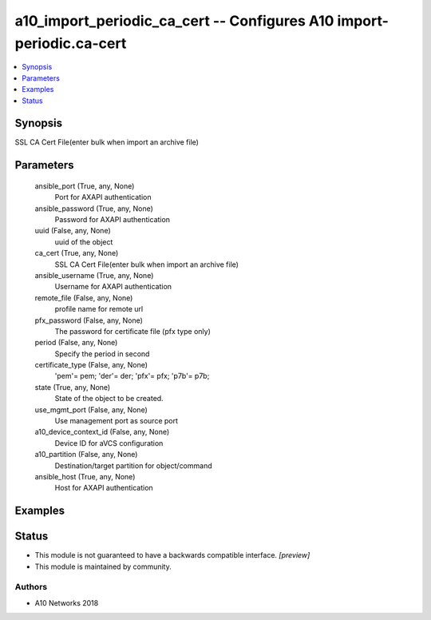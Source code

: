 .. _a10_import_periodic_ca_cert_module:


a10_import_periodic_ca_cert -- Configures A10 import-periodic.ca-cert
=====================================================================

.. contents::
   :local:
   :depth: 1


Synopsis
--------

SSL CA Cert File(enter bulk when import an archive file)






Parameters
----------

  ansible_port (True, any, None)
    Port for AXAPI authentication


  ansible_password (True, any, None)
    Password for AXAPI authentication


  uuid (False, any, None)
    uuid of the object


  ca_cert (True, any, None)
    SSL CA Cert File(enter bulk when import an archive file)


  ansible_username (True, any, None)
    Username for AXAPI authentication


  remote_file (False, any, None)
    profile name for remote url


  pfx_password (False, any, None)
    The password for certificate file (pfx type only)


  period (False, any, None)
    Specify the period in second


  certificate_type (False, any, None)
    'pem'= pem; 'der'= der; 'pfx'= pfx; 'p7b'= p7b;


  state (True, any, None)
    State of the object to be created.


  use_mgmt_port (False, any, None)
    Use management port as source port


  a10_device_context_id (False, any, None)
    Device ID for aVCS configuration


  a10_partition (False, any, None)
    Destination/target partition for object/command


  ansible_host (True, any, None)
    Host for AXAPI authentication









Examples
--------

.. code-block:: yaml+jinja

    





Status
------




- This module is not guaranteed to have a backwards compatible interface. *[preview]*


- This module is maintained by community.



Authors
~~~~~~~

- A10 Networks 2018

